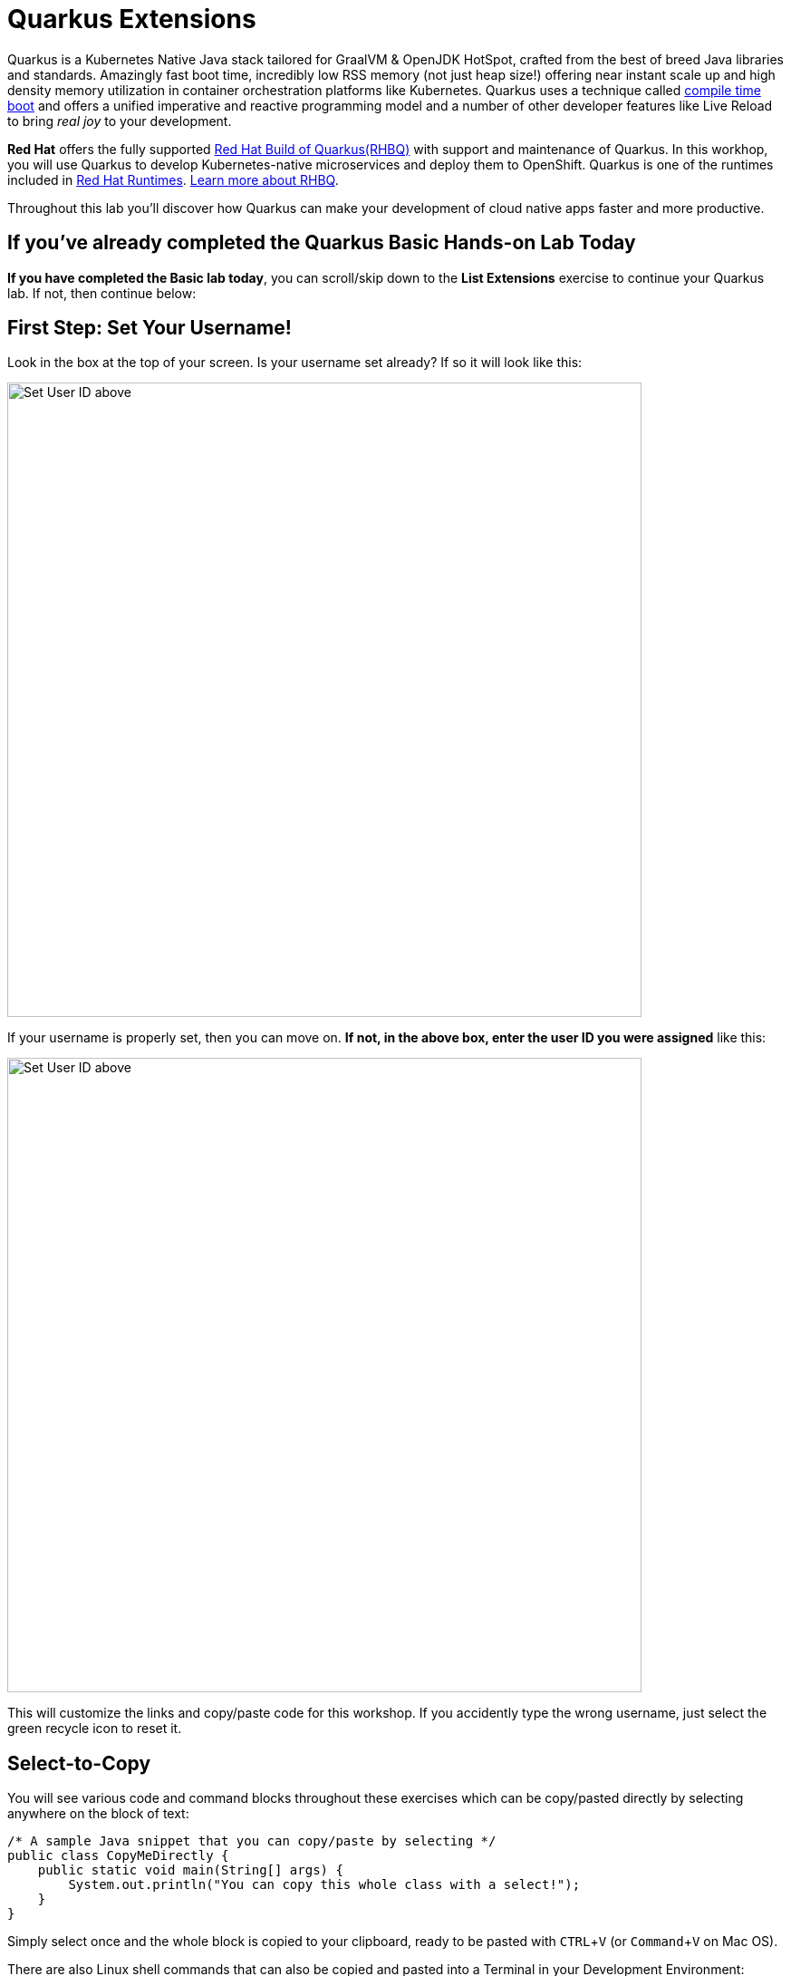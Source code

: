 = Quarkus Extensions
:experimental:
:imagesdir: images

Quarkus is a Kubernetes Native Java stack tailored for GraalVM & OpenJDK HotSpot, crafted from the best of breed Java libraries and standards. Amazingly fast boot time, incredibly low RSS memory (not just heap size!) offering near instant scale up and high density memory utilization in container orchestration platforms like Kubernetes. Quarkus uses a technique called https://quarkus.io/vision/container-first[compile time boot^] and offers a unified imperative and reactive programming model and a number of other developer features like Live Reload to bring _real joy_ to your development.

*Red Hat* offers the fully supported https://access.redhat.com/products/quarkus[Red Hat Build of Quarkus(RHBQ)^] with support and maintenance of Quarkus. In this workhop, you will use Quarkus to develop Kubernetes-native microservices and deploy them to OpenShift. Quarkus is one of the runtimes included in https://www.redhat.com/en/products/runtimes[Red Hat Runtimes^]. https://access.redhat.com/documentation/en-us/red_hat_build_of_quarkus[Learn more about RHBQ^].

Throughout this lab you'll discover how Quarkus can make your development of cloud native apps faster and more productive.

== If you've already completed the Quarkus Basic Hands-on Lab Today

*If you have completed the Basic lab today*, you can scroll/skip down to the **List Extensions** exercise to continue your Quarkus lab. If not, then continue below:

== First Step: Set Your Username!

Look in the box at the top of your screen. Is your username set already? If so it will look like this:

image::alreadyset.png[Set User ID above, 700]

If your username is properly set, then you can move on. **If not, in the above box, enter the user ID you were assigned** like this:

image::setuser.png[Set User ID above, 700]

This will customize the links and copy/paste code for this workshop. If you accidently type the wrong username, just select the green recycle icon to reset it.

== Select-to-Copy

You will see various code and command blocks throughout these exercises which can be copy/pasted directly by selecting anywhere on the block of text:

[source,java,role="copypaste"]
----
/* A sample Java snippet that you can copy/paste by selecting */
public class CopyMeDirectly {
    public static void main(String[] args) {
        System.out.println("You can copy this whole class with a select!");
    }
}
----

Simply select once and the whole block is copied to your clipboard, ready to be pasted with kbd:[CTRL+V] (or kbd:[Command+V] on Mac OS).

There are also Linux shell commands that can also be copied and pasted into a Terminal in your Development Environment:

[source,sh,role="copypaste"]
----
echo "This is a bash shell command that you can copy/paste by selecting"
----

## Access Your Development Environment

You will be using VS Code server based on https://developers.redhat.com/products/openshift-dev-spaces/overview[Red Hat OpenShift Dev Spaces] **Changes to files are auto-saved every few seconds**, so you don't need to explicitly save changes.

To get started, {{ DS_URL }}[access the Red Hat OpenShift Dev Spaces instance^] and select *Log in with OpenShift* button:

image::login_with_openshift.png[login,800]

Type in the following credentail:

* *Username*: `{{ USER_ID }}`
* *Password*: `{{ DS_USER_PASSWORD }}`

image::che-login.png[login,800]

[NOTE]
====
In case you see the *Authorize Access* page as below, select *Allow selected permissions* button.

image::auth-access.png[auth-access, 800]
====

Once you log in, you’ll be placed on the *Create Workspace* dashboard. Copy the following `Git Repo URL` and select `Create & Open`.

* *Git Repo URL*: `https://github.com/RedHat-Middleware-Workshops/quarkus-workshop-m1m2-labs/tree/ocp-4.12`

image::ds-landing.png[ds, 800]

A new window or tab in your web browser will open automatically to showcase the progess about *Starting workspace quarkus-workshop*. It takes less than *30* seconds to finish the process.

image::starting-workspace.png[ds, 800]

[NOTE]
====
In case you see this information page, select `Start your workspace` to continue  using your workspace.

image::starting-workspace-info.png[ds, 800]
====

After a few seconds, you’ll be placed in the workspace.

image::ds-workspace.png[ds, 800]

[NOTE]
====
In case you see this infomation page, check on `Trust the authors of all files in the parent folder 'projects'`. Then, select `Yes, I trust the authors. Trust folder and enable all features`.

image::ds-trust-popup.png[ds, 800]
====

You'll use all of these during the course of this workshop, so keep this browser tab open throughout. **If things get weird, you can simply reload the browser tab to refresh the view.**

## Explore Project

Let's take a look at the left *Explorer*. Your Quarkus project was already imported when the workspace was created. 

When you select the `pom.xml`, you will see which version fo the Red Hat Build of Quarkus you will use for the workshop today.

image::ds-explorer.png[cdw, 900]

The project also has

* The Maven structure
* An `org.acme.people.rest.GreetingResource` resource exposed on `/hello`, along with a simple test
* A landing page that is accessible on `http://localhost:8080` after starting the application
* The application configuration file
* Other source files we'll use later

Navigate to `src -> main -> java -> org.acme.people.rest` in the project tree and double select `GreetingResource.java`.

image::initnav.png[VS Code-workspace-terminal, 800]

This class has a very simple RESTful endpoint definition:

[source, java]
----
@Path("/hello")
public class GreetingResource {

    @GET
    @Produces(MediaType.TEXT_PLAIN)
    public String hello() {
        return "hello";
    }
}
----

It’s a very simple REST endpoint, returning "hello" to requests on `/hello`.

[NOTE]
====
Compared to vanilla JAX-RS, with Quarkus there is no need to create an `Application` class. It’s supported but not required. In addition, only one instance of the resource is created and not one per request. You can configure this using the different `*Scoped` annotations (`ApplicationScoped`, `RequestScoped`, etc).
====

## Running the Application in Live Coding Mode

**Live Coding** (also referred to as _dev mode_) allows us to run the app and make changes on the fly. Quarkus will automatically re-compile and reload the app when changes are made. This is a powerful and efficient style of developing that you will use throughout the lab.

You can always use the `mvn` (Maven) commands to run Quarkus apps, but we've created a few helpful *tasks* on the VS Code.

Navigate the *Command Palette* menu or the press kbd:[Control+SHIFT+P] (or kbd:[Command+SHIFT+P] on macOS). 

image::navigate-command-palette.png[commands, 800]

Delete `<` then type `task` in the command palette. Make sure to append a `space` character after the *task*. 

Select the `che` task to show the Quarkus tasks up.

image::type-task.png[type-task, 800]

Start the _Live Coding_ by selecting `che: 02. Start Live Coding`.

image::quarkus-tasks.png[quarkus-tasks, 800]

A terminal opens automatically to run the *Quarkus Dev Mode*.

image::cmd-livecoding.png[livecoding, 900]

This will compile and run the app using `mvn compile quarkus:dev` in a Terminal window. Leave this terminal window open throughout the lab! You will complete the entire lab without shutting down Quarkus Live Coding mode, so be careful not to close the tab (if you do, you re-run it). This is very useful for quick experimentation.

[NOTE]
====
The first time you build the app, new dependencies may be downloaded via maven. This should only happen once, after that things will go even faster
====

[NOTE]
====
You may see WARNINGs like `Unrecognized configuration key` or `Duplicate entry`. These are configuration values that will take effect later on and can be safely ignored for now.
====

You should see:

[source,none]
----
INFO  [io.quarkus] (Quarkus Main Thread) people 1.0-SNAPSHOT on JVM (powered by Quarkus xx.xx.xx.) started in 2.692s. Listening on: http://0.0.0.0:8080
INFO  [io.quarkus] (Quarkus Main Thread) Profile dev activated. Live Coding activated.
INFO  [io.quarkus] (Quarkus Main Thread) Installed features: [cdi, resteasy-reactive, smallrye-context-propagation, vertx]

--
Tests paused
Press [r] to resume testing, [o] Toggle test output, [h] for more options>
----

Note the amazingly fast startup time! The app is now running *locally* (within the Che container in which the workspace is also running). `localhost` refers to the Kubernetes pod, not *your* laptop (so therefore opening localhost:8080 in your browser will not do anything).

You can also see *Tests paused* by default when a Quarkus application gets started. We will learn more details in the _Testing Quarkus App_ lab.

VS Code will also detect that the Quarkus app opens port `5005` (for debugging) and `8080` (for web requests). *Close the popup not to add a port 5005*, but when prompted, *Open In New Tab* to open a port `8080`, which opens a new tab in your web browser:

image::open-port.png[port, 700]

[NOTE]
====
In case you see the popup message below, select `Open`.

image::open-external.png[port, 700]
====

You should see the default Quarkus welcome page:

image::welcome-quarkus.png[port, 900]

Open a *new* terminal by selecting `+` icon:

image::cmd-terminal.png[livecoding, 900]

and invoke the `hello` endpoint using the following _curl_ command:

[source,sh,role="copypaste"]
----
curl http://localhost:8080/hello
----

You can also add `/hello` to the Quarkus welcome page to see the same result as the _curl_ command:

image::crw-open-page-hello.png[page, 800]

When you fail to access the *hello* page, make sure to call the URL using *http* protocol.

Now, let's exercise the **live reload** capabilities of Quarkus. In VS Code, open the `GreetingResource.java` file (in `src/main/java/org/acme/people/rest`) and change `return "hello";` to `return "hola";` in the editor. After making this change, reload the same brower tab that was showing `hello`. It should now show `hola`.

Wow, how cool is that? Supersonic Subatomic live reload! Go ahead and change it a few more times and access the endpoint again. And we're just getting started. Leave the app running so we can continue to change it on the fly in the next section.

[NOTE]
====
`quarkus:dev` runs Quarkus in development mode. This enables live reload with background compilation, which means that when you modify your Java files your resource files and refresh your browser these changes will automatically take effect.
====

[NOTE]
====
This will also listen for a debugger on port `5005`. If you want to wait for the debugger to attach before running you can pass `-Ddebug` on the command line. If you don’t want the debugger at all you can use `-Ddebug=false`. We'll use this later.
====

== In case you haven’t done Module 1 (Basic) today

If you are only doing the *Advanced* lab today, or you didn’t quite complete the Basic Lab, you'll need to login to OpenShift, then build and deploy the application needed for the exercises using a utility script provided. Follow the steps below to do this.

==== Login to OpenShift

Although your VS Code is running on the Kubernetes cluster, it's running with a default restricted _Service Account_ that prevents you from creating most resource types. So we'll log in with your workshop user. Execute the following command in the VS Code terminal:

[source,sh,role="copypaste"]
----
oc login https://$KUBERNETES_SERVICE_HOST:$KUBERNETES_SERVICE_PORT --insecure-skip-tls-verify=true --username={{ USER_ID }} --password={{ OPENSHIFT_USER_PASSWORD }}
----

You should see:

[source, none]
----
Login successful.

You have access to the following projects and can switch between them with 'oc project <projectname>':

  * {{ USER_ID }}-devspaces
    {{ USER_ID }}-project

Using project "user1-devspaces".
Welcome! See 'oc help' to get started.
----

Congratulations, you are now authenticated to the OpenShift server via the CLI. We'll use the prettier web console later on in this lab.

=== Deploy app

Deploy the `people` microservice by executing the following shell script in a CodeReady Workspaces Terminal:

[source, shell, role="copypaste"]
----
sh scripts/deploy-people.sh {{ USER_ID }}
----

Wait for the script to complete before continuing.

When the script completes, the app is deployed to OpenShift. You can see it in the {{ CONSOLE_URL}}[OpenShift Console^]. Login with your assigned username and password (e.g. `{{ USER_ID }}/{{ OPENSHIFT_USER_PASSWORD }}`):

image::ocplogin.png[login,700]

Once logged in, select the name of your project (`{{ USER_ID }}-project`):

image::ocpproj.png[project,700]

Switch to the _Developer Perspective_ using the upper-left drop-down:

image::devperspective.png[perspective, 700]

This provides a developer-centric Topology view of applications deployed to the project. You can see the single `people` deployment that we just deployed earlier using the CLI:

image::peopledc.png[project,600]

== List extensions

Ready to dive into *advanced* Quarkus development? Let's learn how easily Quarkus allows developers to extend for building a vibrant ecosystem.

Think of Quarkus extensions as your project dependencies. Extensions configure, boot and integrate a framework or technology into your Quarkus application. They also do all of the heavy lifting of providing the right information to GraalVM for your application to compile natively.

Quarkus aims to provide a support for a full https://quarkus.io/extensions/[extension ecosystem^], to make it easy to discover and consume 3rd party extensions, as well as providing easier version management.

Retrieve the list of possible extensions using the Maven plugin. Run this in the Terminal:

[source,sh,role="copypaste"]
----
mvn quarkus:list-extensions
----

You can see the list of ~453 different extensions available to you in the output:

[source,none]
----
[INFO] Current Quarkus extensions available: 
[INFO] 
[INFO] ✬ ArtifactId                                         Extension Name
[INFO] ✬ blaze-persistence-integration-quarkus              Blaze-Persistence
[INFO] ✬ camel-quarkus-activemq                             Camel ActiveMQ
[INFO] ✬ camel-quarkus-amqp                                 Camel AMQP
[INFO] ✬ camel-quarkus-arangodb                             Camel ArangoDb
[INFO] ✬ camel-quarkus-as2                                  Camel AS2
[INFO] ✬ camel-quarkus-atlasmap                             Camel AtlasMap
[INFO] ✬ camel-quarkus-atom                                 Camel Atom
[INFO] ✬ camel-quarkus-attachments                          Camel Attachments
[INFO] ✬ camel-quarkus-avro                                 Camel Avro
[INFO] ✬ camel-quarkus-avro-rpc                             Camel Avro RPC
[INFO] ✬ camel-quarkus-aws2-athena                          Camel AWS 2 Athena
[INFO] ✬ camel-quarkus-aws2-cw                              Camel AWS 2 CloudWatch
...
----

Adding an extension is similarly easy. With Maven, you can add extensions using `mvn quarkus:add-extension -Dextensions="extension1,extension2,..."`. The extension name can be the maven groupId/artifactId name of the extension: e.g. `io.quarkus:quarkus-agroal`. But you can pass a partial name and Quarkus will do its best to find the right extension. For example, `agroal`, `Agroal` or `agro` will expand to `io.quarkus:quarkus-agroal`. If no extension is found or if more than one extensions match, you will see a warning and a list of possible matches in the command result.

When you run Quarkus applications, the list of extensions enabled are shown in the output, such as:

[source, none]
----
INFO  [io.quarkus] (main) Installed features: [agroal, cdi, hibernate-orm, jdbc-h2, narayana-jta, resteasy]
----

[NOTE]
====
In Live Coding mode, Quarkus will monitor the state of `pom.xml` and bring in new dependencies. No need to stop and restart!
====

== Add an extension

Later on in this lab we'll be using `Jackson` serialization support for RESTEasy Reactive, so let's add that extension here. In the Terminal, run the following command to add the _RESTEasy Reactive Jackson_ extension to your project:

[source,sh,role="copypaste"]
----
mvn quarkus:add-extension -Dextensions="resteasy-reactive-jackson"
----

You should see
[source,console]
----
[INFO] [SUCCESS] ✅  Extension io.quarkus:quarkus-resteasy-reactive-jackson has been installed
----

The result of this command is a new `<dependency>` added to our `pom.xml` which you can see by looking at the differences you've made up till now.

Select the _Source Control_ view and then select `pom.xml`:

image::gitdiff.png[login,1000]

You'll see all the changes to `pom.xml` since you started, including the new extensions we've added.

You may see other apparent differences due to whitespace and/or the re-shuffling of XML elements when you ran `mvn quarkus:add-extension`.

There are many other git and GitHub operations like this one that you can perform directly in the IDE for real projects (e.g. committing, branching, merging, push/pull, log viewing, etc).

Go back to the **Explorer** view in CodeReady (to see the tree of files once again).

== Writing your own extension

Quarkus extensions add a new developer focused behavior to the core offering, and consist of two distinct parts, buildtime augmentation and runtime container. The augmentation part is responsible for all metadata processing, such as reading annotations, XML descriptors etc. The output of this augmentation phase is recorded bytecode which is responsible for directly instantiating the relevant runtime services.

This means that metadata is only processed once at build time, which both saves on startup time, and also on memory usage as the classes etc that are used for processing are not loaded (or even present) in the runtime JVM.

Writing a Quarkus extension is beyond the scope of this lab, so consult the https://quarkus.io/guides/extension-authors-guide[Extension Author's Guide^] for more detail on writing your own extension.

== Congratulations

Quarkus aims to provide a support for a full https://quarkus.io/extensions/[extension ecosystem^], to make it easy to discover and consume 3rd party extensions, as well as providing easier version management.

We'll be adding additional extensions as we go along in other sections of this workshop.